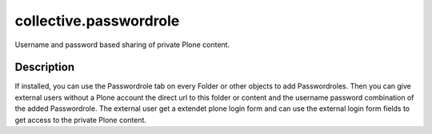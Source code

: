 collective.passwordrole
=======================

Username and password based sharing of private Plone content.

Description
-----------

If installed, you can use the Passwordrole tab on every Folder or other objects
to add Passwordroles. 
Then you can give external users without a Plone account
the direct url to this folder or content and the username password combination
of the added Passwordrole. The external user get a extendet plone login form 
and can use the external login form fields to get access to the private 
Plone content.
